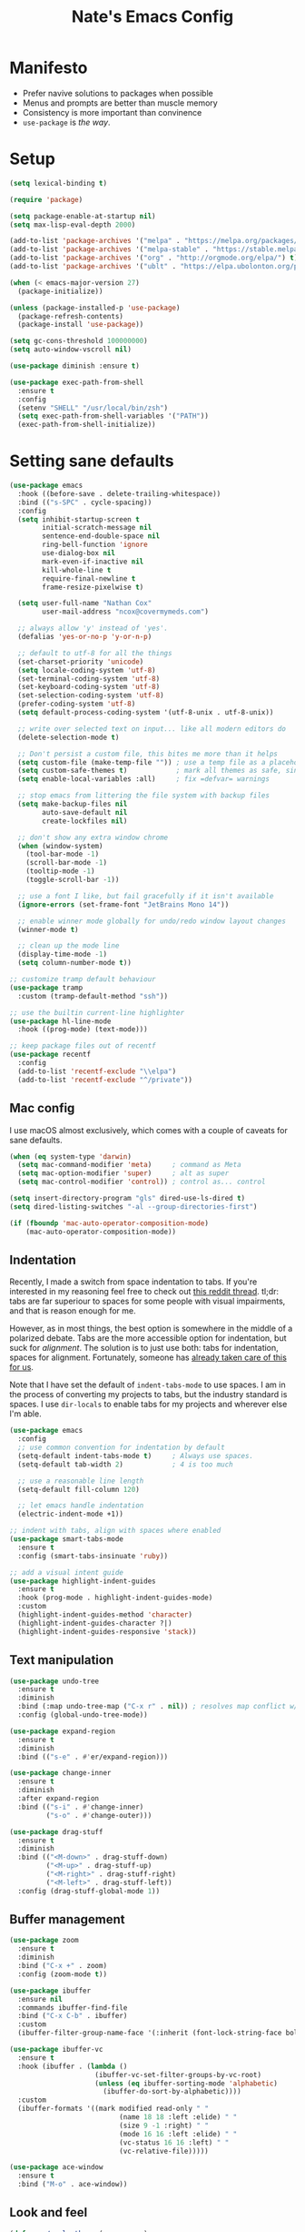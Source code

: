 #+TITLE: Nate's Emacs Config
#+STARTUP: content
#+PROPERTY: header-args:emacs-lisp :tangle yes :results output silent

* Manifesto
- Prefer navive solutions to packages when possible
- Menus and prompts are better than muscle memory
- Consistency is more important than convinence
- =use-package= is /the way/.

* Setup
#+begin_src emacs-lisp
  (setq lexical-binding t)

  (require 'package)

  (setq package-enable-at-startup nil)
  (setq max-lisp-eval-depth 2000)

  (add-to-list 'package-archives '("melpa" . "https://melpa.org/packages/") t)
  (add-to-list 'package-archives '("melpa-stable" . "https://stable.melpa.org/packages/") t)
  (add-to-list 'package-archives '("org" . "http://orgmode.org/elpa/") t)
  (add-to-list 'package-archives '("ublt" . "https://elpa.ubolonton.org/packages/") t)

  (when (< emacs-major-version 27)
    (package-initialize))

  (unless (package-installed-p 'use-package)
    (package-refresh-contents)
    (package-install 'use-package))

  (setq gc-cons-threshold 100000000)
  (setq auto-window-vscroll nil)

  (use-package diminish :ensure t)

  (use-package exec-path-from-shell
    :ensure t
    :config
    (setenv "SHELL" "/usr/local/bin/zsh")
    (setq exec-path-from-shell-variables '("PATH"))
    (exec-path-from-shell-initialize))
#+end_src

* Setting sane defaults
#+begin_src emacs-lisp
  (use-package emacs
    :hook ((before-save . delete-trailing-whitespace))
    :bind (("s-SPC" . cycle-spacing))
    :config
    (setq inhibit-startup-screen t
          initial-scratch-message nil
          sentence-end-double-space nil
          ring-bell-function 'ignore
          use-dialog-box nil
          mark-even-if-inactive nil
          kill-whole-line t
          require-final-newline t
          frame-resize-pixelwise t)

    (setq user-full-name "Nathan Cox"
          user-mail-address "ncox@covermymeds.com")

    ;; always allow 'y' instead of 'yes'.
    (defalias 'yes-or-no-p 'y-or-n-p)

    ;; default to utf-8 for all the things
    (set-charset-priority 'unicode)
    (setq locale-coding-system 'utf-8)
    (set-terminal-coding-system 'utf-8)
    (set-keyboard-coding-system 'utf-8)
    (set-selection-coding-system 'utf-8)
    (prefer-coding-system 'utf-8)
    (setq default-process-coding-system '(utf-8-unix . utf-8-unix))

    ;; write over selected text on input... like all modern editors do
    (delete-selection-mode t)

    ;; Don't persist a custom file, this bites me more than it helps
    (setq custom-file (make-temp-file "")) ; use a temp file as a placeholder
    (setq custom-safe-themes t)            ; mark all themes as safe, since we can't persist now
    (setq enable-local-variables :all)     ; fix =defvar= warnings

    ;; stop emacs from littering the file system with backup files
    (setq make-backup-files nil
          auto-save-default nil
          create-lockfiles nil)

    ;; don't show any extra window chrome
    (when (window-system)
      (tool-bar-mode -1)
      (scroll-bar-mode -1)
      (tooltip-mode -1)
      (toggle-scroll-bar -1))

    ;; use a font I like, but fail gracefully if it isn't available
    (ignore-errors (set-frame-font "JetBrains Mono 14"))

    ;; enable winner mode globally for undo/redo window layout changes
    (winner-mode t)

    ;; clean up the mode line
    (display-time-mode -1)
    (setq column-number-mode t))

  ;; customize tramp default behaviour
  (use-package tramp
    :custom (tramp-default-method "ssh"))

  ;; use the builtin current-line highlighter
  (use-package hl-line-mode
    :hook ((prog-mode) (text-mode)))

  ;; keep package files out of recentf
  (use-package recentf
    :config
    (add-to-list 'recentf-exclude "\\elpa")
    (add-to-list 'recentf-exclude "^/private"))
#+end_src

** Mac config
I use macOS almost exclusively, which comes with a couple of caveats for sane defaults.

#+BEGIN_SRC emacs-lisp
  (when (eq system-type 'darwin)
    (setq mac-command-modifier 'meta)     ; command as Meta
    (setq mac-option-modifier 'super)     ; alt as super
    (setq mac-control-modifier 'control)) ; control as... control

  (setq insert-directory-program "gls" dired-use-ls-dired t)
  (setq dired-listing-switches "-al --group-directories-first")

  (if (fboundp 'mac-auto-operator-composition-mode)
      (mac-auto-operator-composition-mode))
#+END_SRC

** Indentation
Recently, I made a switch from space indentation to tabs. If you're interested in my reasoning feel free to check out
[[https://www.reddit.com/r/javascript/comments/c8drjo/nobody_talks_about_the_real_reason_to_use_tabs/][this reddit thread]]. tl;dr: tabs are far superiour to spaces for some people with visual impairments, and that is reason
enough for me.

However, as in most things, the best option is somewhere in the middle of a polarized debate. Tabs are the more
accessible option for indentation, but suck for /alignment/. The solution is to just use both: tabs for indentation,
spaces for alignment. Fortunately, someone has [[https://github.com/jcsalomon/smarttabs][already taken care of this for us]].

Note that I have set the default of =indent-tabs-mode= to use spaces. I am in the process of converting my projects to
tabs, but the industry standard is spaces. I use =dir-locals= to enable tabs for my projects and wherever else I'm able.

#+begin_src emacs-lisp
  (use-package emacs
    :config
    ;; use common convention for indentation by default
    (setq-default indent-tabs-mode t)     ; Always use spaces.
    (setq-default tab-width 2)            ; 4 is too much

    ;; use a reasonable line length
    (setq-default fill-column 120)

    ;; let emacs handle indentation
    (electric-indent-mode +1))

  ;; indent with tabs, align with spaces where enabled
  (use-package smart-tabs-mode
    :ensure t
    :config (smart-tabs-insinuate 'ruby))

  ;; add a visual intent guide
  (use-package highlight-indent-guides
    :ensure t
    :hook (prog-mode . highlight-indent-guides-mode)
    :custom
    (highlight-indent-guides-method 'character)
    (highlight-indent-guides-character ?|)
    (highlight-indent-guides-responsive 'stack))
#+end_src

** Text manipulation
#+begin_src emacs-lisp
  (use-package undo-tree
    :ensure t
    :diminish
    :bind (:map undo-tree-map ("C-x r" . nil)) ; resolves map conflict w/ discover.el
    :config (global-undo-tree-mode))

  (use-package expand-region
    :ensure t
    :diminish
    :bind (("s-e" . #'er/expand-region)))

  (use-package change-inner
    :ensure t
    :diminish
    :after expand-region
    :bind (("s-i" . #'change-inner)
           ("s-o" . #'change-outer)))

  (use-package drag-stuff
    :ensure t
    :diminish
    :bind (("<M-down>" . drag-stuff-down)
           ("<M-up>" . drag-stuff-up)
           ("<M-right>" . drag-stuff-right)
           ("<M-left>" . drag-stuff-left))
    :config (drag-stuff-global-mode 1))
#+end_src

** Buffer management
#+BEGIN_SRC emacs-lisp
  (use-package zoom
    :ensure t
    :diminish
    :bind ("C-x +" . zoom)
    :config (zoom-mode t))

  (use-package ibuffer
    :ensure nil
    :commands ibuffer-find-file
    :bind ("C-x C-b" . ibuffer)
    :custom
    (ibuffer-filter-group-name-face '(:inherit (font-lock-string-face bold))))

  (use-package ibuffer-vc
    :ensure t
    :hook (ibuffer . (lambda ()
                       (ibuffer-vc-set-filter-groups-by-vc-root)
                       (unless (eq ibuffer-sorting-mode 'alphabetic)
                         (ibuffer-do-sort-by-alphabetic))))
    :custom
    (ibuffer-formats '((mark modified read-only " "
                             (name 18 18 :left :elide) " "
                             (size 9 -1 :right) " "
                             (mode 16 16 :left :elide) " "
                             (vc-status 16 16 :left) " "
                             (vc-relative-file)))))

  (use-package ace-window
    :ensure t
    :bind ("M-o" . ace-window))
#+END_SRC

** Look and feel
#+begin_src emacs-lisp
  (defun nc/apply-theme (appearance)
    "Load theme, taking current system APPEARANCE into consideration."
    (mapc #'disable-theme custom-enabled-themes)
    (pcase appearance
      ('light (modus-themes-load-operandi))
      ('dark (modus-themes-load-vivendi))))

  (use-package modus-themes
    :ensure t
    :custom
    (modus-themes-links 'neutral-underline)
    (modus-themes-syntax nil)
    (modus-themes-intense-hl-line t)
    :init
    ;; if a patch has been applied enabling mac system appearance detection,
    ;; use the hook provided. Otherwise, just set a theme manually.
    (if (boundp 'ns-system-appearance-change-functions)
        (add-hook 'ns-system-appearance-change-functions #'nc/apply-theme)
      (modus-themes-load-operandi)))
#+end_src

* Improving navigation
#+BEGIN_SRC emacs-lisp
  ;; jump to character on screen
  (use-package avy
    :ensure t
    :bind (("s-t" . 'avy-goto-char)
           ("s-T" . 'avy-goto-line)
           ("C-c C-j" . 'avy-resume))
    :config (avy-setup-default))

  ;; better predictions based on common usage
  (use-package prescient
    :ensure t
    :config (prescient-persist-mode t))

  ;; better interface for selecting items from a list
  (use-package selectrum
    :ensure t
    :config (selectrum-mode t))

  (use-package selectrum-prescient
    :ensure t
    :config (selectrum-prescient-mode t))

  ;; improved UX for searching in a buffer
  (use-package ctrlf
    :ensure t
    :config (ctrlf-mode t))

  ;; add annotations to minibuffers
  (use-package marginalia
    :ensure t
    :bind (:map minibuffer-local-map ("C-M-a" . marginalia-cycle))
    :custom (marginalia-annotators '(marginalia-annotators-heavy marginalia-annotators-light nil))
    :init
    (marginalia-mode)
    (advice-add #'marginalia-cycle :after
                (lambda () (when (bound-and-true-p selectrum-mode) (selectrum-exhibit)))))
#+END_SRC

* Improving discoverability
#+begin_src emacs-lisp
  (use-package hydra :ensure t)

  (use-package major-mode-hydra
    :ensure t
    :after hydra
    :diminish
    :bind ([s-return] . major-mode-hydra))

  (use-package pretty-hydra)

  (use-package discover
    :ensure t
    :diminish
    :config (global-discover-mode 1))

  (use-package which-key
    :ensure t
    :diminish
    :config (which-key-mode))
#+END_SRC

* Org Mode
** Installation instructions for macOS
1. Install macTEX with `brew install cask mactex`
2. Download and install [[https://amaxwell.github.io/tlutility/][TEX Live Utility]]
3. Ensure Lato font is installed

** Sane defaults
#+BEGIN_SRC emacs-lisp
  (use-package org
    :ensure org-plus-contrib              ; install contrib packages
    :bind (("C-c a" . org-agenda)
           ("C-c l" . org-store-link)
           ("C-c c" . org-capture)
           ("C-c r" . org-refile))
    :hook ((after-init . (lambda () (org-agenda nil "n"))))
    :custom
    (org-directory "~/org")
    (org-agenda-files (list org-directory))
    (org-default-notes-file (concat org-directory "/notes.org"))
    (org-refile-targets '((org-agenda-files . (:maxlevel . 6))))
    (org-startup-indented t)
    (org-agenda-window-setup 'current-window)
    (org-confirm-babel-evaluate nil)
    (org-export-copy-to-kill-ring 'if-interactive)
    (org-export-with-sub-superscripts '{})
    (org-export-with-toc nil)
    (org-latex-logfiles-extensions
     (quote ("lof" "lot" "tex" "aux" "idx" "log" "out" "toc" "nav"
             "snm" "vrb" "dvi" "fdb_latexmk" "blg" "brf" "fls" "entoc"
             "ps" "spl" "bbl" "xdv")))
    (org-latex-compiler "xelatex")
    (org-latex-pdf-process '("latexmk -xelatex -quiet -shell-escape -f %f"))
    :config
    (add-to-list 'exec-path "/Library/TeX/texbin")
    (setq-default TeX-engine 'xetex)
    (setq-default TeX-PDF-mode t))
#+END_SRC

*** TODO add major mode hydra for org mode

** Visual improvements
#+begin_src emacs-lisp
  ;; add fancy bullets
  (use-package org-superstar
    :ensure t
    :hook (org-mode . org-superstar-mode)
    :custom (org-superstar-special-todo-items t))
#+end_src

** Babel additions
#+begin_src emacs-lisp
  (use-package org
    :config
    (org-babel-do-load-languages
     'org-babel-load-languages
     '((ruby . t)
       (shell . t))))

  ;; enable mermaid diagram blocks
  (use-package ob-mermaid
    :ensure t
    :custom (ob-mermaid-cli-path "~/.asdf/shims/mmdc"))
#+end_src

** Exporters
#+begin_src emacs-lisp
  ;; add jira format export
  (use-package ox-jira
    :ensure t
    :after org
    :config (eval-after-load "org" '(progn (require 'ox-jira))))

  ;; add github flavored markdown export
  (use-package ox-gfm
    :ensure t
    :config (eval-after-load "org" '(require 'ox-gfm nil t)))
#+end_src

** Roam
#+begin_src emacs-lisp
  (use-package org-roam
    :ensure t
    :diminish
    :after (pretty-hydra)
    :hook (after-init . org-roam-mode)
    :custom (org-roam-directory "~/org/slips/")
    :bind ("s-r" . 'org-roam-hydra/body)
    :pretty-hydra
    ((:title "Org Roam" :quit-key "q" :exit t)
      ("Slips"
       (("f" org-roam-find-file "Find or create topic")
        ("i" org-roam-insert "Insert slip")
        ("I" org-roam-insert-immediate "Insert slip (immediately)")
        ("g" org-roam-graph "Open SVG graph"))
       "Toggle"
       (("l" org-roam "Backlinks")
        ("s" org-roam-server-mode "Server" :toggle t :exit nil)))))

  (use-package org-roam-server
    :ensure t
    :config
    (setq org-roam-server-host "127.0.0.1"
          org-roam-server-port 8080
          org-roam-server-authenticate nil
          org-roam-server-export-inline-images t
          org-roam-server-serve-files nil
          org-roam-server-served-file-extensions '("pdf" "mp4" "ogv")
          org-roam-server-network-poll t
          org-roam-server-network-arrows nil
          org-roam-server-network-label-truncate t
          org-roam-server-network-label-truncate-length 60
          org-roam-server-network-label-wrap-length 20))

  (use-package org-roam-protocol)
#+end_src

** Task management
One of the common tasks for my day is doing code reviews, which have checklists. I started off by keeping an org file
around with these checklists that I would update every time I did a review. Turns out capture templates are quite a bit
simpler to use on the fly.

#+begin_src emacs-lisp
  (use-package org
    :custom (org-capture-templates
             '(("t" "Task" entry (file+headline "" "Tasks") "* TODO %?\n%u\n%a")
               ("n" "Note" entry (file+headline "" "Notes") "* %?\n%U")
               ("l" "TIL" entry (file+headline "" "Today I Learned...") "* TIL %?\n%U")
               ("r" "Code Reviews")
               ("rr" "RMT Review" entry (file "")
                "* RMT Summary
  | Category          | Outcome |
  |-------------------+---------|
  | *Overall Risk*    | %?        |
  | *PHI*             |         |
  | *Performance*     |         |
  | *Testing*         |         |
  | *Deployment Plan* |         |

  ,** Notes

  LGTRMT :+1:")
               ("re" "EM Review" entry (file "")
                "* EMD Review
  - [%? ] Risk labeled?
  - [ ] Jira card linked?
  - [ ] Jira card links back?
  - [ ] Code review complete?
  - [ ] RMT review complete?
  - [ ] Unique reviewers?
  - [ ] Notifiations sent? (optional)
  - [ ] Dependencies linked? (optional)

  ,** Notes

  LGTEMD :+1:"))))
#+end_src

* Programming
** Completion & linting
#+begin_src emacs-lisp
  (use-package company
    :ensure t
    :diminish
    :config (global-company-mode))

  (use-package company-prescient
    :ensure t
    :after prescient
    :config (company-prescient-mode))

  (use-package flycheck
    :ensure t
    :diminish
    :config (global-flycheck-mode))

  (use-package flycheck-package
    :ensure t
    :after flycheck)
#+end_src

*** TODO add pretty hydra for flycheck

** Visual improvements
#+begin_src emacs-lisp
  (use-package emacs
    :config (show-paren-mode))

  ;; match paired brackets with colors
  (use-package rainbow-delimiters
    :ensure t
    :hook (prog-mode . rainbow-delimiters-mode))

  ;; more consistant syntax highlighting
  (use-package tree-sitter
    :ensure t
    :diminish
    :hook ((ruby-mode . tree-sitter-hl-mode)
           (rustic-mode . tree-sitter-hl-mode))
    :config (global-tree-sitter-mode))

  (use-package tree-sitter-langs
    :ensure t
    :after tree-sitter)
#+end_src

** LSP integration
#+BEGIN_SRC emacs-lisp
  (use-package lsp-mode
    :ensure t
    :hook (lsp-enable-which-key-integration)
    :commands lsp
    :custom (lsp-keymap-prefix "C-c M-k")
    :config (add-to-list 'exec-path "~/src/elixir-lsp/elixir-ls/release"))

  (use-package lsp-ui
    :ensure t
    :after lsp-mode
    :hook (lsp-mode . lsp-ui-mode)
    :commands lsp-ui-mode)
#+END_SRC

*** TODO add pretty hydra for lsp mode

** Version control
#+BEGIN_SRC emacs-lisp
  (use-package magit
    :ensure t
    :pin melpa
    :bind (("C-c g s" . magit-status))
    :hook ((git-commit-mode . (lambda () (set-fill-column 72))))
    :config
    (setq git-commit-style-convention-checks '(non-empty-second-line overlong-summary-line)
          git-commit-summary-max-length 50))

  (use-package forge
    :ensure t
    :after magit
    :config (push '("git.innova-partners.com" "git.innova-partners.com/api/v3" "git.innova-partners.com" forge-github-repository) forge-alist))

  (use-package diff-hl
    :ensure t
    :after magit
    :hook (magit-post-refresh . diff-hl-magit-post-refresh)
    :config (global-diff-hl-mode))
#+END_SRC

** Project management
#+BEGIN_SRC emacs-lisp
  (use-package projectile
    :diminish
    :ensure t
    :bind-keymap ("s-p" . projectile-command-map)
    :custom
    (projectile-project-search-path (cddr (directory-files "~/src" t)))
    (projectile-completion-system 'default)
    :config
    (defadvice projectile-project-root (around ignore-remote first activate)
      (unless (file-remote-p default-directory) ad-do-it))
    (projectile-mode t))
#+END_SRC

*** TODO add pretty hydra for projectile

** Languages & frameworks
*** Frontend
#+begin_src emacs-lisp
  (use-package emacs
    :custom (js-indent-level 2))

  (use-package web-mode
    :ensure t
    :custom
    (web-mode-markup-indent-offset 2)
    (web-mode-css-indent-offset 2)
    (web-mode-code-indent-offset 2)
    (web-mode-enable-css-colorization t)
    (web-mode-extra-snippets
     '(("erb" . (("content_for" . "<% content_for :| do %>\n\n<% end %>")
                 ("content_for_if" . "<% if content_for?(:|) %>\n<% yield : %>\n<% end %>")
                 ("var" . "<%= :| %>")))))
    :init
    (add-to-list 'auto-mode-alist '("\\.erb\\'" . web-mode))
    (add-to-list 'auto-mode-alist '("\\.css\\'" . web-mode)))

  (use-package emmet-mode
    :hook (web-mode . emmet-mode)
    :ensure t)
#+end_src

*** Ruby
#+BEGIN_SRC emacs-lisp
  (use-package ruby-mode
    :hook (ruby-mode . lsp))

  (use-package bundler :ensure t)

  (use-package yard-mode
    :ensure t
    :after ruby-mode
    :hook ruby-mode)

  (use-package inf-ruby
    :ensure t
    :config (setenv "PAGER" (executable-find "cat")))

  (use-package rspec-mode
    :ensure t
    :hook ((after-init . inf-ruby-switch-setup)
           (compilation-filter-hook . inf-ruby-auto-enter))
    :custom
    (compilation-scroll-output t)
    (rspec-primary-source-dirs '("app")))

  (use-package rubocop :ensure t)
#+END_SRC

*** Yaml
#+BEGIN_SRC emacs-lisp
  (use-package yaml-mode
    :ensure t
    :hook (yaml-mode . lsp)
    :config (add-to-list 'auto-mode-alist '("\\.yml\\'" . yaml-mode)))
#+END_SRC

* CoverMyEmacs
#+begin_src emacs-lisp
  (use-package covermyemacs
    :bind ("C-c i" . covermyemacs)
    :custom
    (covermyemacs-username "ncox")
    (covermyemacs-pdev-directory "~/src/platform/dev/")
    :load-path "~/src/natecox/covermyemacs/lisp/")
#+end_src

